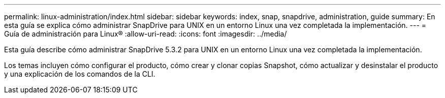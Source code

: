 ---
permalink: linux-administration/index.html 
sidebar: sidebar 
keywords: index, snap, snapdrive, administration, guide 
summary: En esta guía se explica cómo administrar SnapDrive para UNIX en un entorno Linux una vez completada la implementación. 
---
= Guía de administración para Linux®
:allow-uri-read: 
:icons: font
:imagesdir: ../media/


[role="lead"]
Esta guía describe cómo administrar SnapDrive 5.3.2 para UNIX en un entorno Linux una vez completada la implementación.

Los temas incluyen cómo configurar el producto, cómo crear y clonar copias Snapshot, cómo actualizar y desinstalar el producto y una explicación de los comandos de la CLI.
